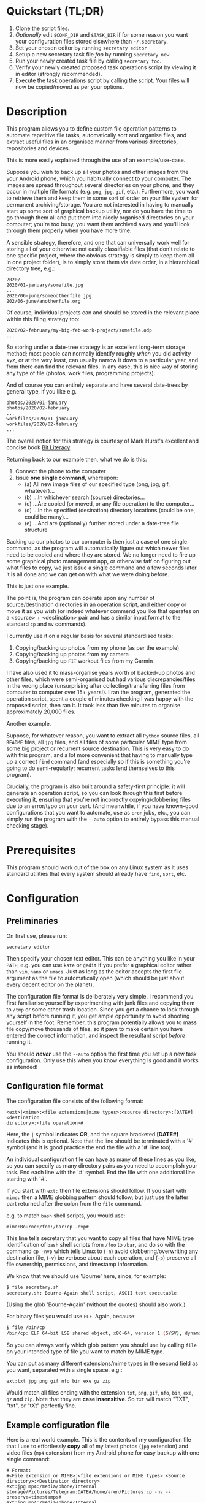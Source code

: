 * Quickstart (TL;DR)

1. Clone the script files.
2. /Optionally/ edit =$CONF_DIR= and =$TASK_DIR= if for some reason you
   want your configuration files stored elsewhere than =~/.secretary=.
3. Set your chosen editor by running =secretary editor=
4. Setup a new secretary task file /foo/ by running =secretary new=. 
5. Run your newly created task file by calling =secretary foo=.
6. Verify your newly created proposed task operations script by viewing
   it in editor (strongly recommended).
7. Execute the task operations script by calling the script. Your files
   will now be copied/moved as per your options. 

* Description

This program allows you to define custom file operation patterns to
automate repetitive file tasks, automatically sort and organise files,
and extract useful files in an organised manner from various directories,
repositories and devices. 

This is more easily explained through the use of an example/use-case.

Suppose you wish to back up all your photos and other images from the
your Android phone, which you habitually connect to your computer. The
images are spread throughout several directories on your phone, and they
occur in multiple file formats (e.g. =png=, =jpg=, =gif=, etc.). Furthermore,
you want to retrieve them and keep them in some sort of order on your
file system for permanent archiving/storage. You are not interested in
having to manually start up some sort of graphical backup utility, nor
do you have the time to go through them all and put them into nicely
organised directories on your computer; you're too busy, you want them
archived away and you'll look through them properly when you have more time. 

A sensible strategy, therefore, and one that can universally work well
for storing all of your otherwise not easily classifiable files (that
don't relate to one specific project, where the obvious strategy is
simply to keep them all in one project folder), is to simply store them
via date order, in a hierarchical directory tree, e.g.:

#+BEGIN_SRC text
2020/
2020/01-january/somefile.jpg
...
2020/06-june/someootherfile.jpg
202/06-june/anotherfile.org 
#+END_SRC

Of course, individual projects can and should be stored in the relevant
place within this filing strategy too:

#+BEGIN_SRC text  
2020/02-february/my-big-feb-work-project/somefile.odp
...
#+END_SRC

So storing under a date-tree strategy is an excellent long-term storage
method; most people can normally identify roughly /when/ you did
activity /xyz/, or at the very least, can usually narrow it down to a
particular year, and from there can find the relevant files. In any
case, this is nice way of storing any type of file (photos, work files,
programming projects). 

And of course you can entirely separate and have several date-trees by
general type, if you like e.g.

#+BEGIN_SRC text  
photos/2020/01-january
photos/2020/02-february
...
workfiles/2020/01-janauary
workfiles/2020/02-february
...
#+END_SRC

The overall notion for this strategy is courtesy of Mark Hurst's
excellent and concise book [[http://bitliteracy.com/][Bit Literacy]].

Returning back to our example then, what we do is this:

1. Connect the phone to the computer
2. Issue *one single command*, whereupon:
 - (a) All new image files of our specified type (png, jpg, gif, whatever)...
 - (b) ...In whichever search (source) directories...
 - (c) ...Are copied (or moved, or any file operation) to the computer...
 - (d) ...In the specified (desination) directory locations (could be one, could be
   many)...
 - (e) ...And are (optionally) further stored under a date-tree file structure

Backing up our photos to our computer is then just a case of one single
command, as the program will automatically figure out which newer files
need to be copied and where they are stored. We no longer need to fire
up some graphical photo management app, or otherwise faff on figuring
out what files to copy, we just issue a single command and a few seconds
later it is all done and we can get on with what we were doing before.

This is just one example.

The point is, the program can operate upon any number of
source/destination directories in an operation script, and either copy
or move it as you wish (or indeed whatever commend you like that
operates on a <source> + <destination> pair and has a similar input format to
the standard =cp= and =mv= commands).

I currently use it on a regular basis for several standardised tasks:

1. Copying/backing up photos from my phone (as per the example)
2. Copying/backing up photos from my camera 
3. Copying/backing up =FIT= workout files from my Garmin

I have also used it to mass-organise years worth of backed-up photos
and other files, which were semi-organised but had various discrepancies/files in the
wrong place (unsurprising after collecting/transferring files from
computer to computer over 15+ years!). I ran the program, generated the
operation script, spent a couple of minutes checking I was happy with
the proposed script, then ran it. It took less than five minutes to
organise approximately 20,000 files.

Another example.

Suppose, for whatever reason, you want to extract all =Python= source
files, all =README= files, all =jpg= files, and all files of some
particular MIME type from some big project or recurrent source
destination. This is very easy to do with this program, and a lot more
convenient that having to manually type up a correct =find= command (and
especially so if this is something you're going to do semi-regularly;
recurrent tasks lend themselves to this program).

Crucially, the program is also built around a safety-first principle: it
will generate an operation script, so you can look through this first
before executing it, ensuring that you're not incorrectly
copying/clobbering files due to an error/typo on your part. (And
meanwhile, if you have known-good configurations that you want to
automate, use as =cron= jobs, etc., you can simply run the program with
the =--auto= option to entirely bypass this manual checking stage).
 
* Prerequisites

This program should work out of the box on any Linux system as it uses
standard utilities that every system should already have =find=, =sort=,
etc.

* Configuration

** Preliminaries 

On first use, please run:

=secretary editor=

Then specify your chosen text editor. This can be anything you like in your
=PATH=, e.g. you can use =kate= or =gedit= if you prefer a graphical
editor rather than =vim=, =nano= or =emacs=. Just as long as the editor accepts
the first file argument as the file to automatically open (which should
be just about every decent editor on the planet). 

The configuration file format is deliberately very simple. I recommend
you first  familiarise yourself by experimenting with junk
files and copying them to =/tmp= or some other trash location. Since you
get a chance to look through any script before running it, you get ample
opportunity to avoid shooting yourself in the foot. Remember, this
program potentially allows you to mass file copy/move thousands of
files, so it pays to make certain you have entered the correct
information, and inspect the resultant script /before/ running it. 

You should /*never*/ use the =--auto= option the first time you set up a new
task configuration. Only use this when you know everything is good and
it works as intended!

** Configuration file format 

The configuration file consists of the following format:

=<ext>|<mime>:<file extensions|mime types>:<source directory>:[DATE#]<destination
directory>:<file operation>#=

Here, the =|= symbol indicates *OR*, and the square bracketed *[DATE#]*
indicates this is optional. Note that the line should be terminated with
a '#' symbol (and it is good practice the end the file with a '#' line
too).

An individual configuration file can have as many of these lines as you
like, so you can specify as many directory pairs as you need to
accomplish your task. End each line with the '#' symbol. End the file
with one additional line starting with '#'.

If you start with =ext:= then file extensions should follow. If you
start with =mime:= then a MIME globbing pattern should follow; but just use
the latter part returned after the colon from the =file= command. 

e.g. to match =bash= shell scripts, you would use:

=mime:Bourne:/foo:/bar:cp -nvp#=

This line tells secretary that you want to copy all files that have MIME
type identification of =bash= shell scripts from =/foo= to =/bar=, and do so with
the command =cp -nvp= which tells Linux to (=-n=) avoid
clobbering/overwriting any destination file, (=-v=) be verbose about
each operation, and (=-p=) preserve all file ownership, permissions, and
timestamp information.

We know that we should use 'Bourne' here, since, for example:

#+BEGIN_SRC bash 
$ file secretary.sh 
secretary.sh: Bourne-Again shell script, ASCII text executable
#+END_SRC

(Using the glob 'Bourne-Again' (without the quotes) should also work.)

For binary files you would use =ELF=. Again, because:

#+BEGIN_SRC bash 
$ file /bin/cp
/bin/cp: ELF 64-bit LSB shared object, x86-64, version 1 (SYSV), dynamically linked, interpreter /lib64/l, for GNU/Linux 3.2.0, BuildID[sha1]=9720743c3b9fbf61b6f38b7568c10a6dbed05a61, stripped
#+END_SRC

So you can always verify which glob pattern you should use by calling =file= on your
intended type of file you want to match by MIME type.

You can put as many different extensions/mime types in the second
field as you want, separated with a single space. e.g.:

=ext:txt jpg png gif nfo bin exe gz zip=

Would match all files ending with the extension =txt=, =png=, =gif=,
=nfo=, =bin=, =exe=, =gz= and =zip=. Note that they are *case
insensitive*. So =txt= will match "TXT", "txt", or "tXt" perfectly fine.

** Example configuration file

Here is a real world example. This is the contents of my configuration
file that I use to effortlessly *copy* all of my latest photos (=jpg=
extension) and video files (=mp4= extension) from my Android phone for
easy backup with one single command:

#+BEGIN_SRC text   
# Format:
#<File extension or MIME>:<file extensions or MIME types>:<Source directory>:<Destination directory>
ext:jpg mp4:/media/phone/Internal storage/Pictures/Telegram:DATE#/home/aren/Pictures:cp -nv --preserve=timestamps#
ext:jpg mp4:/media/phone/Internal storage/DCIM/Camera:DATE#/home/aren/Pictures:cp -nv --preserve=timestamps#
ext:png:/media/phone/Internal storage/Pictures/Screenshots:DATE#/home/aren/Pictures/screenshots:cp -nv --preserve=timestamps#
#
#+END_SRC

I execute this by simply typing =secretary phone_photos=.

This results in all of the photos or video files that have, for example, a July file timestamp being stored under 

=/home/aren/Pictures/2019/07-july=

and likewise a screenshot taken in, say, November 2019 would end up
under:

=/home/aren/Pictures/screenshots/2019/11-november=

This is because the =<destination>= path is prefixed with =DATE#=. Note
the lack of spaces. This instructs the program to create a date based
directory hierarchy of 

=<year>/<month>=

under the destination directory. Simply omit =DATE#= if you simply want
the files stored in a flat structure under =<directory>=.

In this case, I preserve the timestamps (by using =--preserve=), but
choose not to preserve any ownership/permissions, as they I want them
created with my default =umask= settings when storing on my =ext4= home
filesystem. =cp -nv --preserve= is therefore a good option to use when
backing up photos/media files and other things from your external camera, phone,
MP3 player, whatever.

As you can see, any line starting with a =#= is a comment as per
standard shell scripting convention.

** Important details

Note also that you do /not/ escape spaces in directory paths.
When the configuration is passed over to the program, it will
automatically ensure to call =cp= (or =mv=, depending) with the paths
inside quotation marks e.g.:

#+BEGIN_SRC bash
cp "/foo/bar/some directory with spaces/file.jpg" "/foo/bar/some directory with spaces/dest/" 
#+END_SRC

So just put your full path /exactly how it already is/.

*Spaces should only occur in these places:*

1. Inside the file path, where appropriate (e.g. as in example above)
2. As a separator between the different file extensions/mime types to
   glob after either the =ext:= or =mime:= prefix.
3. Within the file operation command(s) at the end of the line, e.g. =cp
   -nv --preserve=.

The =ext= *or* =mime= is separated from first (source) path by a colon (=:=). The
destination path is separated from the source path by a colon (=:=).
=DATE#= is optional, and again should immediately prefix the destination
path without any spaces. Use this if you want to take advantage of
date-tree sub-directory organising. The file operation command is
separated from the destination path with a colon. The line should be
terminated with a final =#= immediately after the full command you wish
to execute (e.g. =mv -bv#=.

** Create a configuration file

To *create* a new configuration file, simply run:

=secretary new=

Type *1* to create a new file, enter a filename without spaces or
extension (e.g. =my-documents-sort=)

Add your line(s), save and exit. 

This will create =my-documents-sort= (or whatever) with the =.secretary=
extension inside =$TASK_DIR= (default: =~/.secretary/tasks=).

You can of course manually use a text editor and save a file (no spaces
in filename) ending in the =.secretary= extension in the above directory
if you prefer.

* Usage

1. Create at least one task configuration file as per above.
2. Run your task file by calling =secretary <file>= where <file> is the
   name of your task-file. Make sure to view it in an editor on first
   run to make everything is what you actually what to happen (the
   program will ask you whether you want to view it). 
3. Assuming all is good, execute the operation script and your files
   will be copied/moved as per your options.
4. If you cannot remember what files you have created/what they are
   called, run =secretary ls= to see a list of the currently stored task
   configuration files.
5. Run =secretary edit= to edit/modify an existing task script.
6. Your file operation scripts are stored under =$TASK_DIR= (e.g. by
   default =~/.secretary/fileops=. You can always run them from this
   directory at a later time. Make sure you run your intended one. They
   are all time/date stamped in the filename.
7. Run =secretary clean= to delete all your existing file operations
   scripts (not your configuration files, don't worry :-) ). By default,
   after you run a script, it is automatically deleted anyway (since
   presumably you don't want to run exactly the same file copying
   operation on exactly the same files all over again). 

If you have a file in your /current working directory/ with the extension
=.secretary=, you can also simply run it by calling =secretary= then
passing that filename as an argument. The program will always look in
the current directory first. E.g. if you have a task file called
=copy-work-files.secretary= in your current directory, you can simply
run =secretary copy-work-files=. It will work whether you explicitly
specify the =.secretary= file extension or not.

If it cannot find the specified file in the current directory, then it
looks into the stored =$TASK_DIR=, which by default is under
=~/.secretary/tasks=. Note that you can simply manually copy a task
configuration file into this directory if you create one elsewhere using
any text editor. Similarly, if you want to remove some task files from
the list, just delete/remove them from this directory. 

After running your task file you will end up with a file stored under
your =$FILE_OPS_DIR= (by default, =~/.secretary/fileops=) which you can
run. The script will tell you the exact command to type/copy paste to
run it. It will also ask you whether you want to view/edit the file
first. You should always do this on a first run to check everything
first before committing the script operations, which could be
potentially destructive if you have entered an incorrect path or chosen
some bad options (e.g. it is strongly recommend to use either =-n= or
=-u= options with the =cp= command to make sure you only either update
to a newer version or do not clobber/overwrite any existing files). Read
=man cp= and =man mv= and make sure you understand how to use these
commands properly first.

If you have task configuration files that are known-good and that you
regularly use, simply call them with =--auto=. e.g. I call my example
camera copying task file with: 

=secretary --auto camera_photos= 

And a few seconds later all the newest photos that don't currently exist
backed up on my computer have been copied. As mentioned before, you
should not do this on first run as it doesn't give you a chance to look
through the proposed copying script first; it just creates and runs the
operations script, and then deletes it after it is done. 

Note that this is also the option you would use if you want to run
secretary from within a cron job, as this runs it non-interactively.

Auto mode scripts will however generate a log file with all the results of the
file copying/moving/operations stored in a time-stamp named =.log= file
in =$TASK_DIR= which you can view if you wish to see the results of an
automatically run script. 

* Generated File Operations Example 

Often, you only need to define a very simple configuration file in order
for the program to be extremely useful. Although sometimes you may end
up with say a dozen lines specifying many directory pairs, most likely you
will have very simple definitions for routine use. 
 
Below is the generated script from running the program on my connected
camera. First, this is the saved configuration file; as you can see, it only
actually contains one active line:

=camera_photos.secretary=:
#+BEGIN_SRC text  
# Format:
#<File extension or MIME>:<file extensions or MIME types>:<Source directory>:<Destination directory>
ext:jpg mp4:/media/camera/DCIM/102_PANA:DATE#/home/aren/Pictures:cp -nv --preserve=timestamps#
#
#+END_SRC

And here is the resultant executable script it generates for importing/backing-up
the latest tranche of photos from my camera: 

=secretary-file-operations-2019-11-03-16_23.sh=:
#+BEGIN_SRC bash
#!/bin/bash
# ----------------------------------------------------------------------
# ----------------------------------------------------------------------
#
#           [ File operations list generated by secretary ]
#
# ======================================================================
# ======================================================================
#
# PLEASE look through this file carefully BEFORE running it
# to ensure that it will copy/move the correct files to
# your intended destination. Failure to do so may result in data
# loss if you have got your settings wrong in your config file...
#
# ------------------- YOU HAVE BEEN WARNED!!!!! ------------------------
#
# To execute this script, type:
#
# $ /home/aren/.secretary/fileops/secretary-file-operations-2019-11-03-16_23.sh
#
# If you select the "--auto" option you will bypass this step
# and have the operations script automatically performed. Use with care.
#
# ----------------------------------------------------------------------


# -> [ Create necessary directories for subsequent file copying/moving operations ]

mkdir -pv /home/aren/Pictures/2019/09-september
mkdir -pv /home/aren/Pictures/2019/11-november

# -> [ *.jpg files from /media/camera/DCIM/102_PANA to DATE directories ]

cp -nv --preserve=timestamps "/media/camera/DCIM/102_PANA/P1020390.JPG" "/home/aren/Pictures/2019/09-september"
cp -nv --preserve=timestamps "/media/camera/DCIM/102_PANA/P1020391.JPG" "/home/aren/Pictures/2019/11-november"
cp -nv --preserve=timestamps "/media/camera/DCIM/102_PANA/P1020392.JPG" "/home/aren/Pictures/2019/11-november"
cp -nv --preserve=timestamps "/media/camera/DCIM/102_PANA/P1020393.JPG" "/home/aren/Pictures/2019/11-november"
cp -nv --preserve=timestamps "/media/camera/DCIM/102_PANA/P1020394.JPG" "/home/aren/Pictures/2019/11-november"
cp -nv --preserve=timestamps "/media/camera/DCIM/102_PANA/P1020395.JPG" "/home/aren/Pictures/2019/11-november"
cp -nv --preserve=timestamps "/media/camera/DCIM/102_PANA/P1020396.JPG" "/home/aren/Pictures/2019/11-november"
cp -nv --preserve=timestamps "/media/camera/DCIM/102_PANA/P1020397.JPG" "/home/aren/Pictures/2019/11-november"
cp -nv --preserve=timestamps "/media/camera/DCIM/102_PANA/P1020398.JPG" "/home/aren/Pictures/2019/11-november"
cp -nv --preserve=timestamps "/media/camera/DCIM/102_PANA/P1020399.JPG" "/home/aren/Pictures/2019/11-november"
cp -nv --preserve=timestamps "/media/camera/DCIM/102_PANA/P1020400.JPG" "/home/aren/Pictures/2019/11-november"
cp -nv --preserve=timestamps "/media/camera/DCIM/102_PANA/P1020401.JPG" "/home/aren/Pictures/2019/11-november"
cp -nv --preserve=timestamps "/media/camera/DCIM/102_PANA/P1020402.JPG" "/home/aren/Pictures/2019/11-november"
cp -nv --preserve=timestamps "/media/camera/DCIM/102_PANA/P1020403.JPG" "/home/aren/Pictures/2019/11-november"
cp -nv --preserve=timestamps "/media/camera/DCIM/102_PANA/P1020406.JPG" "/home/aren/Pictures/2019/11-november"
cp -nv --preserve=timestamps "/media/camera/DCIM/102_PANA/P1020405.JPG" "/home/aren/Pictures/2019/11-november"
cp -nv --preserve=timestamps "/media/camera/DCIM/102_PANA/P1020407.JPG" "/home/aren/Pictures/2019/11-november"
cp -nv --preserve=timestamps "/media/camera/DCIM/102_PANA/P1020408.JPG" "/home/aren/Pictures/2019/11-november"
cp -nv --preserve=timestamps "/media/camera/DCIM/102_PANA/P1020409.JPG" "/home/aren/Pictures/2019/11-november"
cp -nv --preserve=timestamps "/media/camera/DCIM/102_PANA/P1020410.JPG" "/home/aren/Pictures/2019/11-november"
cp -nv --preserve=timestamps "/media/camera/DCIM/102_PANA/P1020411.JPG" "/home/aren/Pictures/2019/11-november"
cp -nv --preserve=timestamps "/media/camera/DCIM/102_PANA/P1020412.JPG" "/home/aren/Pictures/2019/11-november"
cp -nv --preserve=timestamps "/media/camera/DCIM/102_PANA/P1020413.JPG" "/home/aren/Pictures/2019/11-november"
cp -nv --preserve=timestamps "/media/camera/DCIM/102_PANA/P1020414.JPG" "/home/aren/Pictures/2019/11-november"
cp -nv --preserve=timestamps "/media/camera/DCIM/102_PANA/P1020415.JPG" "/home/aren/Pictures/2019/11-november"

# -> [ *.mp4 files from /media/camera/DCIM/102_PANA to DATE directories ]

cp -nv --preserve=timestamps "/media/camera/DCIM/102_PANA/P1020389.MP4" "/home/aren/Pictures/2019/09-september"

#--> 2 new directories to create.
#--> 26 files to copy/move.

#+END_SRC

You can see in this example the script was generated at 16:23 on the 3rd
November, 2019.

Periodically, whenever I want to backup my photos from my camera, I
mount the camera then simply run =secretary --auto camera_photos=
and it will automatically generate and execute something similar to the
above, and the =-n= flag to =cp= ensures that only new files that are not
already present are copied. So all I need to do is run this one command
every so often, and my new photos are neatly copied and filed onto my
computer, all in a matter of seconds.

** Clean-up

You might find that over time your =~/.secretary/fileops= directory is
getting filled up with old operations scripts (that you may have either
subsequently run, or perhaps you decided not to), and you want to get
rid of them. To save having to manually type =rm -f
~/.secretary/fileops/*.secretary= every time (and possibly risk a nasty
typo), just type =secretary clean= and it will do it for you.
 
* Notes

** Use appropriate flags to =cp= and =mv= etc.

It is strongly recommend you use either the =-n= or =-u= options with
=cp= or (particularly) =mv=, since that way you are not going to
accidentally trash something. You could also consider using =-b= for
(=backup=) if you are using =mv= with particularly important files, too.

(Though in most cases you are probably better of using =cp=, and
manually delete the source files if desired when dealing with really
critical stuff).

In fact I would strongly recommend familiarising yourself with the =man=
pages for both =cp= and =mv= if you do not already use their various
options on a regular basis. They have some surprisingly powerful options available.

I have tried to make protect the user from destructive accidental
errors, which is why this program generates a script that you look through
/first/, by default. That way you have only yourself to blame if you run
it and something bad happens to your files - after all, you had a chance to look
through everything in detail first /before/ running it...

** Start small, test first, check manually with new configurations

I keep repeating this because I do not want someone messaging me to
complain they have trashed their files. If that has happened, it is
because you have told the program that is what you want it to do. /Inspect/
the proposed script first. Do not run it if anything looks incorrect. /Never/ use
=--auto= on a first-run scenario. Make sure it works reliably/as
intended first. If you're copying 5000 files, then sure, you'll have 5K
of lines to look through. Wouldn't you rather spend a few minutes
browsing through first though? Those few minutes are going to be as
nothing compared to how long it would take you to manually sort this
number of files. Buyer beware, caveat emptor, don't cry over spilt milk etc :-)

Only use =--auto= if you know what you're doing. If you're not sure
whether you do, then you probably don't, and you probably shouldn't... 

This program in not intended as a substitute or replacement for a much
more robust and complex backup program like =rsync=. It serves a
different purpose. It is intended as a very handy
file copying/moving/processing automation tool for relatively
experienced/confident users who want a very convenient method of
handling file system operations on particular patterns of name files or
file types. 

Obviously do not use this on some enterprise, production critical system without
extensively testing it first (and probably best not at all) :-). /That said/,
I *have* used it with great success to copy/reorganise approximately 20,000 files
all in one go on my home computer with my intended effect, but that is
still a very different matter compared to running it across a system
with say 1.5 million files in some arbitrarily complex manner. I use it
regularly and it works for me. Start small, experiment around with a few test
files first, then on files you've already safely backed up, run the
scripts manually a couple of times, and only when all is
good and you understand what it is doing add any scripts as =--auto=
cron jobs or use them for huge file sets etc. 

** Tweaking the date-tree directory creation  

Q. "I don't like the names of the directories generated by =DATE#=. I
   want them to be =08-Aug= or =August= etc."

Then simply edit =file-date-handler.sh=. You will see the relevant
=switch= command there and it should be obvious which little bit of text
to edit.

Note, however, that it is recommended to keep the double digit numbered
prefix, as this ensures they appear in a nice order when you call =ls=
on a directory, e.g.:

#+BEGIN_SRC text  
--> ls -l
total 80
drwxrwxr-x 2 aren aren 20480 Oct 20 13:44 07-july
drwxrwxr-x 2 aren aren 20480 Oct 20 13:44 08-august
drwxrwxr-x 2 aren aren 20480 Oct 20 13:44 09-september
drwxrwxr-x 2 aren aren 12288 Dec 21 00:27 10-october
drwxrwxr-x 2 aren aren  4096 Dec 21 00:27 11-november
#+END_SRC

Without this, "august" would appear at the top, for example, and
"november" would appear above "october", etc. It is quite convenient
having all of the directories appear in chronological order when listed
in a file manager/at the command line.

* About 

GPL license. Do what you want with it. If you extend it any cool way,
e-mail me :-)

* Plans

I would like to get round to adding either a GTK or QT front-end to it
at some point to make it a bit more user friendly for novice/less
experienced users.
